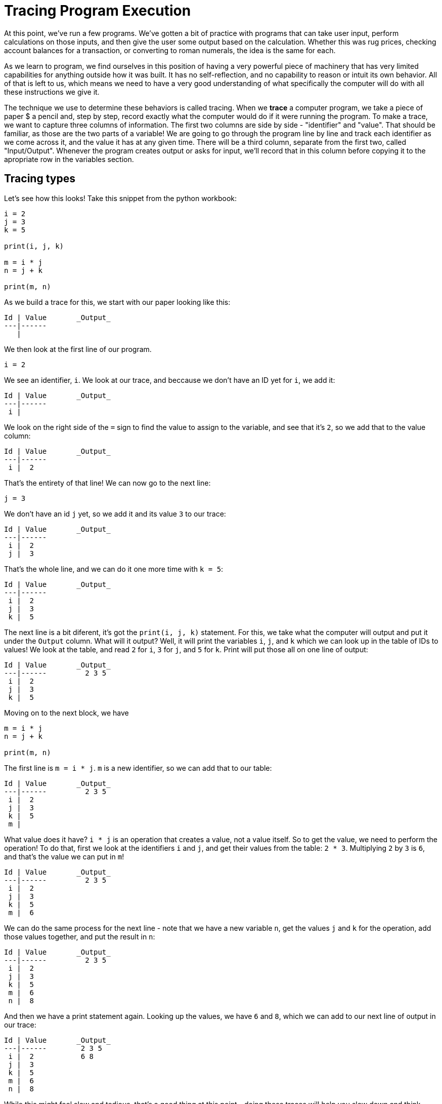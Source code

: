 = Tracing Program Execution

At this point, we've run a few programs.
We've gotten a bit of practice with programs that can take user input, perform calculations on those inputs, and then give the user some output based on the calculation.
Whether this was rug prices, checking account balances for a transaction, or converting to roman numerals, the idea is the same for each.

As we learn to program, we find ourselves in this position of having a very powerful piece of machinery that has very limited capabilities for anything outside how it was built. It has no self-reflection, and no capability to reason or intuit its own behavior. All of that is left to us, which means we need to have a very good understanding of what specifically the computer will do with all these instructions we give it.

The technique we use to determine these behaviors is called tracing. When we **trace** a computer program, we take a piece of paper $ a pencil and, step by step, record exactly what the computer would do if it were running the program. To make a trace, we want to capture three columns of information. The first two columns are side by side - "identifier" and "value". That should be familiar, as those are the two parts of a variable! We are going to go through the program line by line and track each identifier as we come across it, and the value it has at any given time. There will be a third column, separate from the first two, called "Input/Output". Whenever the program creates output or asks for input, we'll record that in this column before copying it to the apropriate row in the variables section.

== Tracing types

Let's see how this looks! Take this snippet from the python workbook:

----
i = 2
j = 3
k = 5

print(i, j, k)

m = i * j
n = j + k

print(m, n)
----

As we build a trace for this, we start with our paper looking like this:

----
Id | Value       _Output_
---|------
   |
----

We then look at the first line of our program.

----
i = 2
----

We see an identifier, `i`.
We look at our trace, and beccause we don't have an ID yet for `i`, we add it:

----
Id | Value       _Output_
---|------
 i |
----

We look on the right side of the `=` sign to find the value to assign to the 
variable, and see that it's `2`, so we add that to the value column:

----
Id | Value       _Output_
---|------
 i |  2
----

That's the entirety of that line! We can now go to the next line:

----
j = 3
----

We don't have an id `j` yet, so we add it and its value `3` to our trace:

----
Id | Value       _Output_
---|------
 i |  2
 j |  3
----

That's the whole line, and we can do it one more time with `k = 5`:

----
Id | Value       _Output_
---|------
 i |  2
 j |  3
 k |  5
----

The next line is a bit diferent, it's got the `print(i, j, k)` statement. For
this, we take what the computer will output and put it under the `Output`
column. What will it output? Well, it will print the variables `i`, `j`, and `k`
which we can look up in the table of IDs to values! We look at the table, and
read `2` for `i`, `3` for `j`, and `5` for `k`. Print will put those all on one
line of output:

----
Id | Value       _Output_
---|------         2 3 5
 i |  2
 j |  3
 k |  5
----

Moving on to the next block, we have 

----
m = i * j
n = j + k

print(m, n)
----

The first line is `m = i * j`. `m` is a new identifier, so we can add that to
our table:

----
Id | Value       _Output_
---|------         2 3 5
 i |  2
 j |  3
 k |  5
 m | 
----

What value does it have? `i * j` is an operation that creates a value, not a
value itself. So to get the value, we need to perform the operation! To do
that, first we look at the identifiers `i` and `j`, and get their values from
the table: `2 * 3`. Multiplying `2` by `3` is `6`, and that's the value we
can put in `m`!

----
Id | Value       _Output_
---|------         2 3 5
 i |  2
 j |  3
 k |  5
 m |  6
----

We can do the same process for the next line - note that we have a new variable
`n`, get the values `j` and `k` for the operation, add those values together,
and put the result in `n`:

----
Id | Value       _Output_
---|------         2 3 5
 i |  2
 j |  3
 k |  5
 m |  6
 n |  8
----

And then we have a print statement again. Looking up the values, we have `6` and
`8`, which we can add to our next line of output in our trace:

----
Id | Value       _Output_
---|------        2 3 5
 i |  2           6 8
 j |  3
 k |  5
 m |  6
 n |  8
----

While this might feel slow and tedious, that's a good thing at this point -
doing these traces will help you slow down and think through what the computer
is actually doing, which is rarely 100% in line with what you want it to do!

**Exercise**: finish tracing your `types` program in the language you're
using.

== Changing variables and control flow

We've seen how to track new variables in our program, and use identifiers to
find the value of a variable created elsewhere to use in an operation. We will
use this same approach to track changing values in a variable, looking at our
control flow program.

----
sum = 0
for i in range(1, 6):
	print(i)
	sum = sum + i
print(sum)
----

We'll make a new trace for this program

----
Id | Value       _Output_
---|------
   |
----

Starting at the first line, we see a new identifier, `sum`, which gets set to
`0` right away. (We call this immediate setting a variable to a value
**initialization**, so that when we access it later we know what value it
started with).

----
 Id | Value       _Output_
----|------
sum |  0
----

On the next line, we see a `for ... in ...` loop. As discussed earlier, this
does create a new variable, in this case `i`, and will assign a new value to it
every time we come back through the loop. We cover `range(1, 6)` in depth in
the next chapter; for now, just know that it will give `1` and then `2` each
time we come to it again, up to `5` when it will be done.

----
 Id | Value       _Output_
----|------
sum |  0
 i  |  1
----

Now, we go inside the loop. The first line inside the loop is `print(i)`. We
look for an identifier `i`, and read its value, `1`. We print this value, so put
it in the `Output` column.

----
 Id | Value       _Output_
----|------          1
sum |  0
 i  |  1
----

The second line in the loop body is `sum = sum + i`. We see that we already have
an identifier for `sum`, so we don't need to make a new one. On the right side,
we see that we have a `+` for `sum` and `i`. This happens *before* the `=`, so
we look at the values in the identifiers `sum` and `i` _as they are right now_.
`sum` is `0` and `i` is `1`, so we add those together, getting `1`, and put that
in the `sum` value. But wait, sum already has a value? That's right. We're going
to change the value, and we do that in the trace by crossing out the old value
and putting the new value adjacent to it.

----
 Id | Value       _Output_
----|------          1
sum | ~0~ 1
 i  |  1
----

If we read this now, we see that `sum` started at `0`, and then later became
`1`.

So we've finished both lines of the loop body, which means we go back to the
top, `for i in range(1, 6):`. We already have an `i`, so we don't need to make
a new one. We remember that last time `range` gave us `1`, so this time it will
give us `2`. We assign that to the variable `i` just like we did with `sum`, and
we end up with this trace:

----
 id | value       _output_
----|------          1
sum | ~0~ 1
 i  | ~1~ 2
----

The first line of the loop is the print. We see that the current value (the one
furtherst to the right, that isn't striked out) is 2. Let's output that:

----
 id | value       _output_
----|------          1
sum | ~0~ 1          2
 i  | ~1~ 2
----

We then have the `sum = sum + i` line again. We just saw that `i` is currently
`2`, and when we look at `sum` we see that it's `1`. Adding them together, we
store `3` back in `sum`.

----
 id | value       _output_
----|------          1
sum | ~0 1~ 3        2
 i  | ~1~ 2
----

We go back to the top of the loop. This time, `range` will give us `3`.

----
 id | value       _output_
----|------          1
sum | ~0 1~ 3        2
 i  | ~1 2~ 3
----

And when we've finished the loop body, we have this trace:

----
 id | value       _output_
----|------          1
sum | ~0 1 3~ 6      2
 i  | ~1 2~ 3        3
----

Take a moment to check what the rest of the program will look like. Remember
that `range` will give numbers up to 5, and then will exit the loop the next
time it gets called.

When you've written this out, we should see this trace:

----
 id | value           _output_
----|------              1
sum | ~0 1 3 6 10~ 15    2
 i  | ~1 2 3 4~ 5        3
                         4
                         5
----

And we're at the end of the loop. We come back to the top, `range` already gave
us 5, which is the last thing we used in the loop. `range` has nothing left, so
we exit the loop body. There's one more line - `print(sum)`, and looking at the
final value for `sum` we get 15!


----
 id | value           _output_
----|------              1
sum | ~0 1 3 6 10~ 15    2
 i  | ~1 2 3 4~ 5        3
                         4
                         5
                         15
----

So we looped 5 times, with an increasing value of `i` for each. We printed out
that `i` each time to see where we were at in the loop, and kept adding it to
sum. After the loop was finished, we look back at `sum` one last time, and
output its value, `15`. Then, the program is done and ends!

== Tracing input

In the Roman Numerals program, we also have input. We can handle this one of
two ways, whichever is more comfortable for you, but either way basically has us
write another column for input. You can either write this separate from `output`
and have

----
 input  | output
--------|---------
input 1 | output 1
input 2 | output 2
        | output 3
----

and they have their own columns, or you combine them and wrte them on opposite
sides of one column in order:

----
  in / out  
--- --- ---
    output 1
input 1
    output 2
input 2
    output 3
----

It's up to you which way you want to do it.

So let's look at how to do this with the roman numerals program. We're using the
first version we typed, not the later version that you filled in with all the
remaining types

----
print("Decimal to Roman Numeral")
number = int(input("Decimal integer: "))

numeral = ""
while number > 0:
    if number >= 10:
        numeral = numeral + "X"
        number = number - 10
    elif number >= 5:
        numeral = numeral + "V"
        number = number - 5
    elif number == 4:
        numeral = numeral + "IV"
        number = 0
    else:
        numeral = numeral + "I"
        number = number - 1

print(numeral)
----

The first thing it does is print out `"Decimal to Roman Numeral"`, so put that
in the `_output` column of the trace.

----
 ID    | Value         input | output
-------|------        -------|---------
                             | Decimal to Roman Numeral
----

To keep this from getting too long, we're going to skip the empty print which
just gives us an extra newline for prettier output. So the next line is
`number = int(input("Decimal integer: "))`. This is a new variable, so we need
to record that first:

----
 ID    | Value         input | output
-------|------        -------|---------
number |                     | Decimal to Roman Numeral
----

Then we have the `input("Decimal integer: ")` part. This will do two things -
first, it will print output, and then, it will take whatever input we provide so
that we can use that as the value for `number`. To do this, first we'll record
the output

----
 ID    | Value         input | output
-------|------        -------|---------
number |                     | Decimal to Roman Numeral
                             | Decimal integer:
----

And then, we'll decide what input we will give it, and record that in the
`input` column.  This value comes from the user, and isn't part of the program.
Therefore, we will choose `18` arbitrarily as what our users has put in.

----
 ID    | Value         input | output
-------|------        -------|---------
number |                18   | Decimal to Roman Numeral
                             | Decimal integer:
----

Now we can finish the line of code - `number = int(input...)` means we can take
the value in the input column, and put it into the value for the `number`
identifier.

----
 ID    | Value         input | output
-------|------        -------|---------
number |  18            18   | Decimal to Roman Numeral
                             | Decimal integer:
----

From here, we can continue tracing the code exactly like we did in the last
section. The next line starts `numeral = ""`, making a new identifier and
setting it to the empty string.

----
 ID    | Value         input | output
-------|------        -------|---------
number |  18            18   | Decimal to Roman Numeral
numeral|  ""                 | Decimal integer:
----

In the `while number > 0:` decision, we look up `number`, see that it is
`18`, and do the loop body. In the loop body, the first statement is the
first if condition, `if number >= 10:`. In this `if` condition, we look up
`number` (again), see that it is (still) `18`, and then do the first body
ignoring the other `if` branches. The body sets `numeral` (`""`) to `numeral
+ "X"` (which with string concatenation becomes just `"X"`), and sets
`number` (`18`) to `number - 10` (`8`). When the body is done, we have this
trace:

----
 ID    | Value         input | output
-------|------        -------|---------
number |  ~18~ 8        18   | Decimal to Roman Numeral
numeral|  ~""~ "X"           | Decimal integer:
----

The `while number > 0:` sees `number` is `8`, which is larger than zero, and
does the loop body. `if number >= 10:` is not true, though - `8` is less than
`10`, so this `if` condition does not apply and we do not execute its body!
Instead, it goes to the next `elif` and checks that condition, `number >= 5`.
It is, so at this point the `elif` block gets started. Notice, though, that
the computer did execute each `if` check individually. It did *not* just jump
straight to the block we wanted to.

So it has found the `elif` condition true, executes that block, and goes back
to the top.

----
 ID    | Value             input | output
-------|------            -------|---------
number |  ~18 8~ 3          18   | Decimal to Roman Numeral
numeral|  ~"" "X"~ "XV"          | Decimal integer:
----

From the top again, `while number > 0:` finds `number` to be `3`. The first
if finds `3` to be less than `10`, so it doesn't do that body. The first elif
then gets a shot, and finds that `3` is less than `5` so again doesn't
execute it. The second `elif` is up, but `3` doesn't equal `4` so no dice.
The only thing left is the `else`, which means that the `else` body has to
execute. But it did still first try all of the other conditions! The
computer executes in order, it does not pick the _best_ option. It's up to
you to put the more specific cases first, and the more general cases later.

At the end of this round we have this trace:

----
 ID    | Value                   input | output
-------|------                  -------|---------
number |  ~18 8 3~ 2              18   | Decimal to Roman Numeral
numeral|  ~"" "X" "XV"~ "XVI"          | Decimal integer:
----

It should be pretty easy for you to finish the rest of the trace. Take a minute
to do so.

----
 ID    | Value                                  input | output
-------|------                                 -------|---------
number |  ~18 8 3 2 1~ 0                         18   | Decimal to Roman Numeral
numeral|  ~"" "X" "XV" "XVI" "XVII"~ "XVIII"          | Decimal integer:
                                                      | XVIII
----

With the `print` at the end of our program, this is our finished trace!

=== Traces in the book

Through the rest of the book, we will use traces whenever we come across new and interesting control flow & concepts.
To keep the traces consistent and contained we'll be formatting them like such:

----
 ID    | Value                                 
-------|------                                 
number |  ~18 8 3 2 1~ 0                         
numeral|  ~"" "X" "XV" "XVI" "XVII"~ "XVIII"          
                                                      

  output / input
------------------
Decimal to Roman Numeral
Decimal integer:
                       18
XVIII
----

That is, the variables will be up at the top, and we will use one column of combined output and input below.
Output will be left justified, and input will be right justified.
When you make traces on your own, it doesn't matter where these pieces go.
Find a layout for your page that works for you!

== Exercises

You guessed it - trace your roman numerals project with several other inputs.

== Wrap Up

This is a pedagogical tool

== Project

Let's use these to write our first big program - a video game called [HiLo](../03_hilo/README.md)